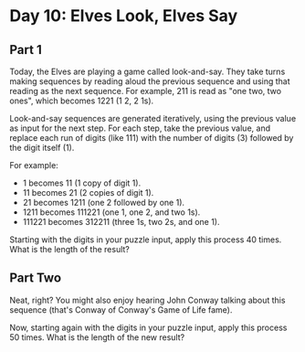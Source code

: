 * Day 10: Elves Look, Elves Say
** Part 1
Today, the Elves are playing a game called look-and-say. They take turns making sequences by reading aloud the previous
sequence and using that reading as the next sequence. For example, 211 is read as "one two, two ones", which becomes
1221 (1 2, 2 1s).

Look-and-say sequences are generated iteratively, using the previous value as input for the next step. For each step,
take the previous value, and replace each run of digits (like 111) with the number of digits (3) followed by the digit
itself (1).

For example:

- 1 becomes 11 (1 copy of digit 1).
- 11 becomes 21 (2 copies of digit 1).
- 21 becomes 1211 (one 2 followed by one 1).
- 1211 becomes 111221 (one 1, one 2, and two 1s).
- 111221 becomes 312211 (three 1s, two 2s, and one 1).

Starting with the digits in your puzzle input, apply this process 40 times. What is the length of the result?

** Part Two

Neat, right? You might also enjoy hearing John Conway talking about this sequence (that's Conway of Conway's Game of Life fame).

Now, starting again with the digits in your puzzle input, apply this process 50 times. What is the length of the new result?


